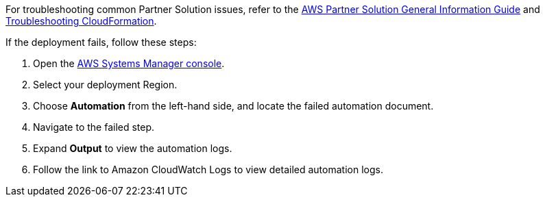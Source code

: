 // Add any unique troubleshooting steps here.

For troubleshooting common Partner Solution issues, refer to the https://fwd.aws/rA69w?[AWS Partner Solution General Information Guide^] and https://docs.aws.amazon.com/AWSCloudFormation/latest/UserGuide/troubleshooting.html[Troubleshooting CloudFormation^].

If the deployment fails, follow these steps:

. Open the https://console.aws.amazon.com/systems-manager/home?region=us-east-1[AWS Systems Manager console^].
. Select your deployment Region. 
. Choose *Automation* from the left-hand side, and locate the failed automation document. 
. Navigate to the failed step.
. Expand *Output* to view the automation logs. 
. Follow the link to Amazon CloudWatch Logs to view detailed automation logs.
